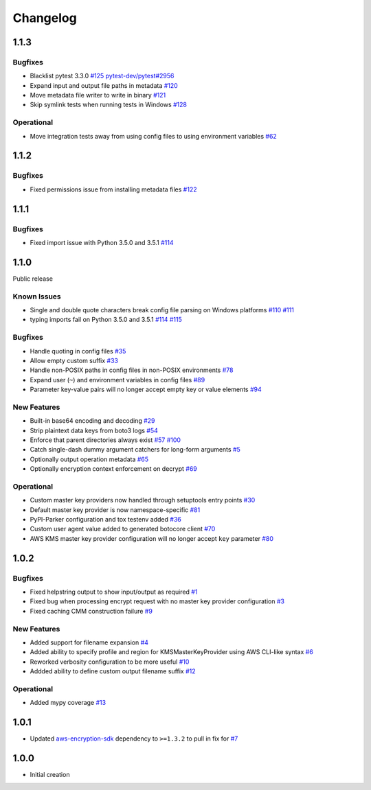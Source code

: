 *********
Changelog
*********

1.1.3
=====

Bugfixes
--------
* Blacklist pytest 3.3.0
  `#125 <https://github.com/awslabs/aws-encryption-sdk-cli/issues/125>`_
  `pytest-dev/pytest#2956 <https://github.com/pytest-dev/pytest/issues/2957>`_
* Expand input and output file paths in metadata
  `#120 <https://github.com/awslabs/aws-encryption-sdk-cli/issues/120>`_
* Move metadata file writer to write in binary
  `#121 <https://github.com/awslabs/aws-encryption-sdk-cli/issues/121>`_
* Skip symlink tests when running tests in Windows
  `#128 <https://github.com/awslabs/aws-encryption-sdk-cli/issues/128>`_

Operational
-----------
* Move integration tests away from using config files to using environment variables
  `#62 <https://github.com/awslabs/aws-encryption-sdk-cli/issues/62>`_

1.1.2
=====

Bugfixes
--------
* Fixed permissions issue from installing metadata files
  `#122 <https://github.com/awslabs/aws-encryption-sdk-cli/issues/122>`_

1.1.1
=====

Bugfixes
--------
* Fixed import issue with Python 3.5.0 and 3.5.1
  `#114 <https://github.com/awslabs/aws-encryption-sdk-cli/issues/114>`_

1.1.0
=====
Public release

Known Issues
------------
* Single and double quote characters break config file parsing on Windows platforms
  `#110 <https://github.com/awslabs/aws-encryption-sdk-cli/issues/110>`_
  `#111 <https://github.com/awslabs/aws-encryption-sdk-cli/issues/111>`_
* typing imports fail on Python 3.5.0 and 3.5.1
  `#114 <https://github.com/awslabs/aws-encryption-sdk-cli/issues/114>`_
  `#115 <https://github.com/awslabs/aws-encryption-sdk-cli/issues/115>`_

Bugfixes
--------
* Handle quoting in config files
  `#35 <https://github.com/awslabs/aws-encryption-sdk-cli/issues/35>`_
* Allow empty custom suffix
  `#33 <https://github.com/awslabs/aws-encryption-sdk-cli/issues/33>`_
* Handle non-POSIX paths in config files in non-POSIX environments
  `#78 <https://github.com/awslabs/aws-encryption-sdk-cli/issues/78>`_
* Expand user (``~``) and environment variables in config files
  `#89 <https://github.com/awslabs/aws-encryption-sdk-cli/issues/89>`_
* Parameter key-value pairs will no longer accept empty key or value elements
  `#94 <https://github.com/awslabs/aws-encryption-sdk-cli/issues/94>`_

New Features
------------
* Built-in base64 encoding and decoding
  `#29 <https://github.com/awslabs/aws-encryption-sdk-cli/issues/29>`_
* Strip plaintext data keys from boto3 logs
  `#54 <https://github.com/awslabs/aws-encryption-sdk-cli/issues/54>`_
* Enforce that parent directories always exist
  `#57 <https://github.com/awslabs/aws-encryption-sdk-cli/issues/57>`_
  `#100 <https://github.com/awslabs/aws-encryption-sdk-cli/issues/100>`_
* Catch single-dash dummy argument catchers for long-form arguments
  `#5 <https://github.com/awslabs/aws-encryption-sdk-cli/issues/5>`_
* Optionally output operation metadata
  `#65 <https://github.com/awslabs/aws-encryption-sdk-cli/issues/65>`_
* Optionally encryption context enforcement on decrypt
  `#69 <https://github.com/awslabs/aws-encryption-sdk-cli/issues/69>`_

Operational
-----------
* Custom master key providers now handled through setuptools entry points
  `#30 <https://github.com/awslabs/aws-encryption-sdk-cli/issues/30>`_
* Default master key provider is now namespace-specific
  `#81 <https://github.com/awslabs/aws-encryption-sdk-cli/issues/81>`_
* PyPI-Parker configuration and tox testenv added
  `#36 <https://github.com/awslabs/aws-encryption-sdk-cli/issues/36>`_
* Custom user agent value added to generated botocore client
  `#70 <https://github.com/awslabs/aws-encryption-sdk-cli/issues/70>`_
* AWS KMS master key provider configuration will no longer accept ``key`` parameter
  `#80 <https://github.com/awslabs/aws-encryption-sdk-cli/issues/80>`_

1.0.2
=====

Bugfixes
--------
* Fixed helpstring output to show input/output as required
  `#1 <https://github.com/awslabs/aws-encryption-sdk-cli/issues/1>`_
* Fixed bug when processing encrypt request with no master key provider configuration
  `#3 <https://github.com/awslabs/aws-encryption-sdk-cli/issues/3>`_
* Fixed caching CMM construction failure
  `#9 <https://github.com/awslabs/aws-encryption-sdk-cli/issues/9>`_

New Features
------------
* Added support for filename expansion
  `#4 <https://github.com/awslabs/aws-encryption-sdk-cli/issues/4>`_
* Added ability to specify profile and region for KMSMasterKeyProvider using AWS CLI-like syntax
  `#6 <https://github.com/awslabs/aws-encryption-sdk-cli/issues/6>`_
* Reworked verbosity configuration to be more useful
  `#10 <https://github.com/awslabs/aws-encryption-sdk-cli/issues/10>`_
* Addded ability to define custom output filename suffix
  `#12 <https://github.com/awslabs/aws-encryption-sdk-cli/issues/12>`_

Operational
-----------
* Added mypy coverage
  `#13 <https://github.com/awslabs/aws-encryption-sdk-cli/issues/13>`_

1.0.1
=====
* Updated `aws-encryption-sdk`_ dependency to ``>=1.3.2`` to pull in fix for
  `#7 <https://github.com/awslabs/aws-encryption-sdk-cli/issues/7>`_

1.0.0
=====
* Initial creation

.. _aws-encryption-sdk: https://github.com/awslabs/aws-encryption-sdk-python
